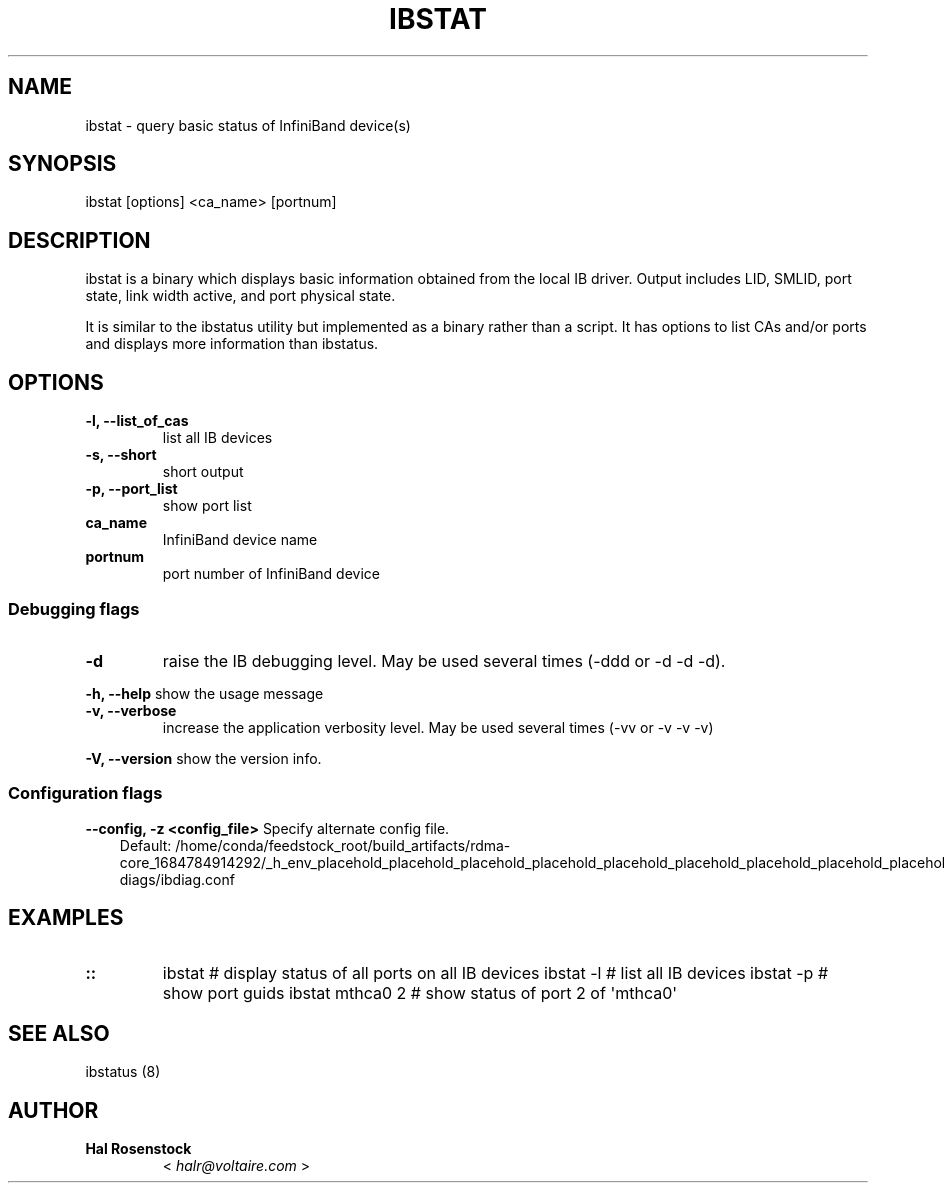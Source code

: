 .\" Man page generated from reStructuredText.
.
.TH IBSTAT 8 "2017-08-21" "" "Open IB Diagnostics"
.SH NAME
ibstat \- query basic status of InfiniBand device(s)
.
.nr rst2man-indent-level 0
.
.de1 rstReportMargin
\\$1 \\n[an-margin]
level \\n[rst2man-indent-level]
level margin: \\n[rst2man-indent\\n[rst2man-indent-level]]
-
\\n[rst2man-indent0]
\\n[rst2man-indent1]
\\n[rst2man-indent2]
..
.de1 INDENT
.\" .rstReportMargin pre:
. RS \\$1
. nr rst2man-indent\\n[rst2man-indent-level] \\n[an-margin]
. nr rst2man-indent-level +1
.\" .rstReportMargin post:
..
.de UNINDENT
. RE
.\" indent \\n[an-margin]
.\" old: \\n[rst2man-indent\\n[rst2man-indent-level]]
.nr rst2man-indent-level -1
.\" new: \\n[rst2man-indent\\n[rst2man-indent-level]]
.in \\n[rst2man-indent\\n[rst2man-indent-level]]u
..
.SH SYNOPSIS
.sp
ibstat [options] <ca_name> [portnum]
.SH DESCRIPTION
.sp
ibstat is a binary which displays basic information obtained from the local
IB driver. Output includes LID, SMLID, port state, link width active, and port
physical state.
.sp
It is similar to the ibstatus utility but implemented as a binary rather
than a script. It has options to list CAs and/or ports and displays more
information than ibstatus.
.SH OPTIONS
.INDENT 0.0
.TP
.B \fB\-l, \-\-list_of_cas\fP
list all IB devices
.TP
.B \fB\-s, \-\-short\fP
short output
.TP
.B \fB\-p, \-\-port_list\fP
show port list
.TP
.B \fBca_name\fP
InfiniBand device name
.TP
.B \fBportnum\fP
port number of InfiniBand device
.UNINDENT
.SS Debugging flags
.\" Define the common option -d
.
.INDENT 0.0
.TP
.B \-d
raise the IB debugging level.
May be used several times (\-ddd or \-d \-d \-d).
.UNINDENT
.\" Define the common option -h
.
.sp
\fB\-h, \-\-help\fP      show the usage message
.\" Define the common option -v
.
.INDENT 0.0
.TP
.B \fB\-v, \-\-verbose\fP
increase the application verbosity level.
May be used several times (\-vv or \-v \-v \-v)
.UNINDENT
.\" Define the common option -V
.
.sp
\fB\-V, \-\-version\fP     show the version info.
.SS Configuration flags
.\" Define the common option -z
.
.sp
\fB\-\-config, \-z  <config_file>\fP Specify alternate config file.
.INDENT 0.0
.INDENT 3.5
Default: /home/conda/feedstock_root/build_artifacts/rdma\-core_1684784914292/_h_env_placehold_placehold_placehold_placehold_placehold_placehold_placehold_placehold_placehold_placehold_placehold_placehold_placehold_placehold_placehold_placehold_placehold_placehold_p/etc/infiniband\-diags/ibdiag.conf
.UNINDENT
.UNINDENT
.SH EXAMPLES
.INDENT 0.0
.TP
.B ::
ibstat            # display status of all ports on all IB devices
ibstat \-l         # list all IB devices
ibstat \-p         # show port guids
ibstat mthca0 2   # show status of port 2 of \(aqmthca0\(aq
.UNINDENT
.SH SEE ALSO
.sp
ibstatus (8)
.SH AUTHOR
.INDENT 0.0
.TP
.B Hal Rosenstock
< \fI\%halr@voltaire.com\fP >
.UNINDENT
.\" Generated by docutils manpage writer.
.
